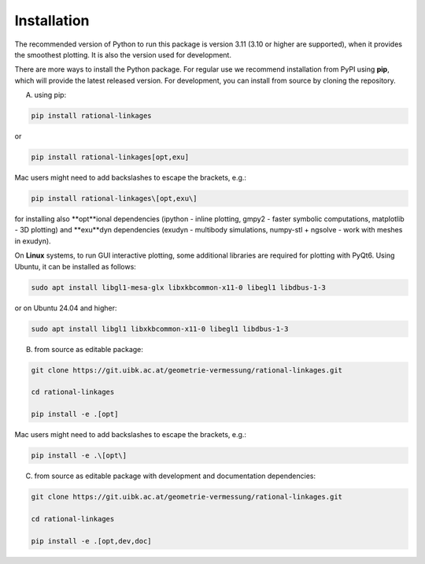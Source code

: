 .. _installation:

Installation
============

The recommended version of Python to run this package is version 3.11 (3.10 or higher
are supported), when it provides the smoothest plotting. It is also the version used
for development.

There are more ways to install the Python package. For regular use we recommend
installation from PyPI using **pip**, which will provide the latest released version.
For development, you can install from source by cloning the repository.

A) using pip:

.. code-block:: bash

    pip install rational-linkages

or

.. code-block:: bash

    pip install rational-linkages[opt,exu]

Mac users might need to add backslashes to escape the brackets, e.g.:

.. code-block:: bash

    pip install rational-linkages\[opt,exu\]

for installing also **opt**ional dependencies (ipython - inline plotting, gmpy2 - faster
symbolic computations, matplotlib - 3D plotting) and **exu**dyn dependencies (exudyn - multibody
simulations, numpy-stl + ngsolve - work with meshes in exudyn).

On **Linux** systems, to run GUI interactive plotting, some additional
libraries are required for plotting with PyQt6. Using
Ubuntu, it can be installed as follows:

.. code-block:: bash

    sudo apt install libgl1-mesa-glx libxkbcommon-x11-0 libegl1 libdbus-1-3

or on Ubuntu 24.04 and higher:

.. code-block:: bash

    sudo apt install libgl1 libxkbcommon-x11-0 libegl1 libdbus-1-3

B) from source as editable package:

.. code-block:: bash

    git clone https://git.uibk.ac.at/geometrie-vermessung/rational-linkages.git

    cd rational-linkages

    pip install -e .[opt]

Mac users might need to add backslashes to escape the brackets, e.g.:

.. code-block:: bash

    pip install -e .\[opt\]

C) from source as editable package with development and documentation dependencies:

.. code-block:: bash

    git clone https://git.uibk.ac.at/geometrie-vermessung/rational-linkages.git

    cd rational-linkages

    pip install -e .[opt,dev,doc]
